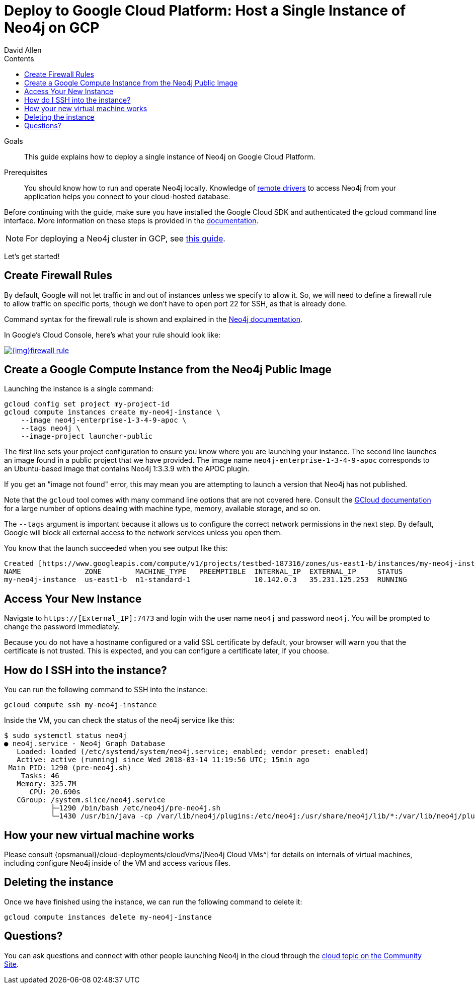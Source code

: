 = Deploy to Google Cloud Platform: Host a Single Instance of Neo4j on GCP
:slug: neo4j-cloud-google-image
:level: Intermediate
:section: Neo4j in the Cloud
:section-link: guide-cloud-deployment
:sectanchors:
:toc:
:toc-title: Contents
:toclevels: 1
:author: David Allen
:category: cloud
:tags: cloud, google, instance, setup, virtual-machine, deployment

.Goals
[abstract]
This guide explains how to deploy a single instance of Neo4j on Google Cloud Platform.

.Prerequisites
[abstract]
You should know how to run and operate Neo4j locally.
Knowledge of link:/developer/language-guides/[remote drivers] to access Neo4j from your application helps you connect to your cloud-hosted database.

[#neo4j-gcp]
Before continuing with the guide, make sure you have installed the Google Cloud SDK and authenticated the gcloud command line interface.
More information on these steps is provided in the link:{opsmanual}/cloud-deployments/neo4j-gcp/single-instance-vm/#_prerequisites_2[documentation^].

[NOTE]
--
For deploying a Neo4j cluster in GCP, see link:/developer/neo4j-google-cloud-launcher/[this guide^].
--

Let's get started!

[#firewall-rules]
== Create Firewall Rules

By default, Google will not let traffic in and out of instances unless we specify to allow it.
So, we will need to define a firewall rule to allow traffic on specific ports, though we don't have to open port 22 for SSH, as that is already done.

Command syntax for the firewall rule is shown and explained in the link:{opsmanual}/cloud-deployments/neo4j-gcp/single-instance-vm/#_create_a_firewall_rule_to_access_your_instance[Neo4j documentation^].

In Google's Cloud Console, here's what your rule should look like:

image::{img}firewall-rule.png[link="{img}firewall-rule.png",role="popup-link"]

[#compute-instance]
== Create a Google Compute Instance from the Neo4j Public Image

Launching the instance is a single command:

[source,shell]
----
gcloud config set project my-project-id
gcloud compute instances create my-neo4j-instance \
    --image neo4j-enterprise-1-3-4-9-apoc \
    --tags neo4j \
    --image-project launcher-public
----

The first line sets your project configuration to ensure you know where you are launching your instance.
The second line launches an image found in a public project that we have provided.
The image name `neo4j-enterprise-1-3-4-9-apoc` corresponds to an Ubuntu-based image that contains Neo4j 1:3.3.9 with the APOC plugin.

If you get an "image not found" error, this may mean you are attempting to launch a version that Neo4j has not published.

Note that the `gcloud` tool comes with many command line options that are not covered here.
Consult the https://cloud.google.com/sdk/gcloud/reference/compute/instances/create[GCloud documentation^] for a large number of options dealing with machine type, memory, available storage, and so on.

The `--tags` argument is important because it allows us to configure the correct network 
permissions in the next step.
By default, Google will block all external access to the network services unless you open them.

You know that the launch succeeded when you see output like this:

[source,shell]
----
Created [https://www.googleapis.com/compute/v1/projects/testbed-187316/zones/us-east1-b/instances/my-neo4j-instance].
NAME               ZONE        MACHINE_TYPE   PREEMPTIBLE  INTERNAL_IP  EXTERNAL_IP     STATUS
my-neo4j-instance  us-east1-b  n1-standard-1               10.142.0.3   35.231.125.253  RUNNING
----

[#access-instance]
== Access Your New Instance

Navigate to `https://[External_IP]:7473` and login with the user name `neo4j` and password `neo4j`.
You will be prompted to change the password immediately.

Because you do not have a hostname configured or a valid SSL certificate by default, your browser will warn you that the certificate is not trusted.
This is expected, and you can configure a certificate later, if you choose.

[#ssh-instance]
== How do I SSH into the instance?

You can run the following command to SSH into the instance:

[source,shell]
----
gcloud compute ssh my-neo4j-instance
----

Inside the VM, you can check the status of the neo4j service like this:

[source,shell]
----
$ sudo systemctl status neo4j
● neo4j.service - Neo4j Graph Database
   Loaded: loaded (/etc/systemd/system/neo4j.service; enabled; vendor preset: enabled)
   Active: active (running) since Wed 2018-03-14 11:19:56 UTC; 15min ago
 Main PID: 1290 (pre-neo4j.sh)
    Tasks: 46
   Memory: 325.7M
      CPU: 20.690s
   CGroup: /system.slice/neo4j.service
           ├─1290 /bin/bash /etc/neo4j/pre-neo4j.sh
           └─1430 /usr/bin/java -cp /var/lib/neo4j/plugins:/etc/neo4j:/usr/share/neo4j/lib/*:/var/lib/neo4j/plugins/* -server -XX:+UseG1GC 
----

[#vm-workings]
== How your new virtual machine works

Please consult {opsmanual}/cloud-deployments/cloudVms/[Neo4j Cloud VMs^] for details on internals of virtual machines, including configure Neo4j inside of the VM and access various files.

[#delete-instance]
== Deleting the instance

Once we have finished using the instance, we can run the following command to delete it:

[source,shell]
----
gcloud compute instances delete my-neo4j-instance
----

[#gcp-resources]
== Questions?

You can ask questions and connect with other people launching Neo4j in the cloud through the https://community.neo4j.com/c/neo4j-graph-platform/cloud[cloud topic on the Community Site^].